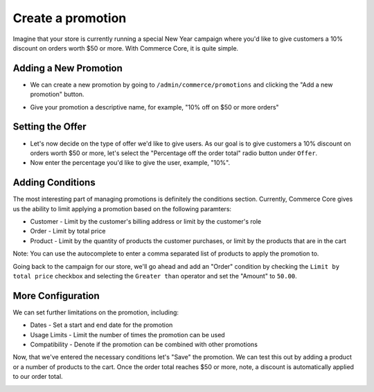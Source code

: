 Create a promotion
==================

Imagine that your store is currently running a special New Year campaign where you'd like to give customers a 10% discount on orders worth $50 or more. With Commerce Core, it is quite simple.

Adding a New Promotion
----------------------

- We can create a new promotion by going to ``/admin/commerce/promotions`` and clicking the "Add a new promotion" button.

.. image:: https://user-images.githubusercontent.com/11439056/28079277-4c4d0d2a-6685-11e7-9888-1c5eeeaf7a3a.png

- Give your promotion a descriptive name, for example, "10% off on $50 or more orders"
  
Setting the Offer
-----------------

- Let's now decide on the type of offer we'd like to give users. As our goal is to give customers a 10% discount on orders worth $50 or more, let's select the "Percentage off the order total" radio button under ``Offer``.
- Now enter the percentage you'd like to give the user, example, "10%".

.. image:: https://user-images.githubusercontent.com/11439056/28079321-7fcfe500-6685-11e7-9ecf-f54d15077ff9.png

  
Adding Conditions
-----------------

The most interesting part of managing promotions is definitely the conditions section. Currently, Commerce Core gives us the ability to limit applying a promotion based on the following paramters:

- Customer - Limit by the customer's billing address or limit by the customer's role
- Order - Limit by total price
- Product - Limit by the quantity of products the customer purchases, or limit by the products that are in the cart
Note: You can use the autocomplete to enter a comma separated list of products to apply the promotion to.

Going back to the campaign for our store, we'll go ahead and add an "Order" condition by checking the ``Limit by total price`` checkbox and selecting the ``Greater than`` operator and set the "Amount" to ``50.00``.

.. image:: https://user-images.githubusercontent.com/11439056/28079344-97513580-6685-11e7-999a-419d2e6427a9.png


More Configuration
------------------

We can set further limitations on the promotion, including:

- Dates
  - Set a start and end date for the promotion
- Usage Limits
  - Limit the number of times the promotion can be used
- Compatibility
  - Denote if the promotion can be combined with other promotions

.. image:: https://user-images.githubusercontent.com/11439056/28079352-a4c92ee8-6685-11e7-82db-25b22c311e28.png


Now, that we've entered the necessary conditions let's "Save" the promotion. We can test this out by adding a product or a number of products to the cart. Once the order total reaches $50 or more, note, a discount is automatically applied to our order total.

.. image:: https://user-images.githubusercontent.com/11439056/28079863-8d8b92e6-6687-11e7-869b-f25eecfe276f.png

